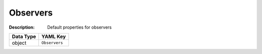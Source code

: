 .. _#/properties/Environment/properties/Observers:

.. #/properties/Environment/properties/Observers

Observers
=========

:Description: Default properties for observers

.. list-table::

   * - **Data Type**
     - **YAML Key**
   * - object
     - ``Observers``


